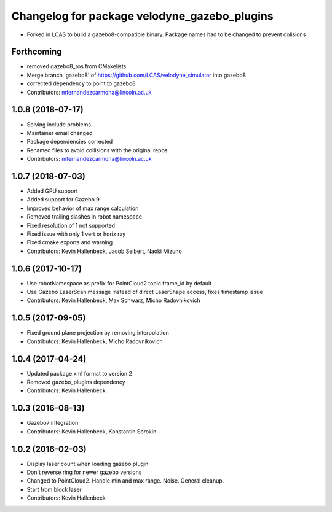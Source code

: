 ^^^^^^^^^^^^^^^^^^^^^^^^^^^^^^^^^^^^^^^^^^^^^
Changelog for package velodyne_gazebo_plugins
^^^^^^^^^^^^^^^^^^^^^^^^^^^^^^^^^^^^^^^^^^^^^

* Forked in LCAS to build a gazebo8-compatible binary. Package names had to be changed to prevent colisions

Forthcoming
-----------
* removed gazebo8_ros from CMakelists
* Merge branch 'gazebo8' of https://github.com/LCAS/velodyne_simulator into gazebo8
* corrected dependency to point to gazebo8
* Contributors: mfernandezcarmona@lincoln.ac.uk

1.0.8 (2018-07-17)
------------------
* Solving include problems...
* Maintainer email changed
* Package dependencies corrected
* Renamed files to avoid collisions with the original repos
* Contributors: mfernandezcarmona@lincoln.ac.uk

1.0.7 (2018-07-03)
------------------
* Added GPU support
* Added support for Gazebo 9
* Improved behavior of max range calculation
* Removed trailing slashes in robot namespace
* Fixed resolution of 1 not supported
* Fixed issue with only 1 vert or horiz ray
* Fixed cmake exports and warning
* Contributors: Kevin Hallenbeck, Jacob Seibert, Naoki Mizuno

1.0.6 (2017-10-17)
------------------
* Use robotNamespace as prefix for PointCloud2 topic frame_id by default
* Use Gazebo LaserScan message instead of direct LaserShape access, fixes timestamp issue
* Contributors: Kevin Hallenbeck, Max Schwarz, Micho Radovnikovich

1.0.5 (2017-09-05)
------------------
* Fixed ground plane projection by removing interpolation
* Contributors: Kevin Hallenbeck, Micho Radovnikovich

1.0.4 (2017-04-24)
------------------
* Updated package.xml format to version 2
* Removed gazebo_plugins dependency
* Contributors: Kevin Hallenbeck

1.0.3 (2016-08-13)
------------------
* Gazebo7 integration
* Contributors: Kevin Hallenbeck, Konstantin Sorokin

1.0.2 (2016-02-03)
------------------
* Display laser count when loading gazebo plugin
* Don't reverse ring for newer gazebo versions
* Changed to PointCloud2. Handle min and max range. Noise. General cleanup.
* Start from block laser
* Contributors: Kevin Hallenbeck
